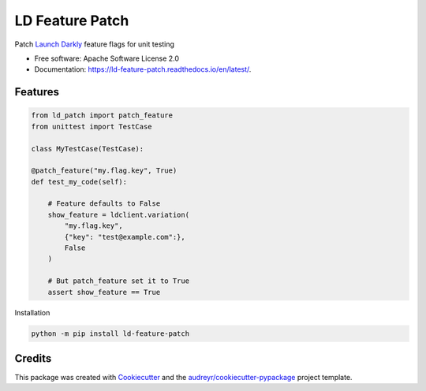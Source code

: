 ================
LD Feature Patch
================


.. image:: https://img.shields.io/pypi/v/ld_patch.svg
        :target: https://pypi.python.org/pypi/ld_patch

.. image:: https://img.shields.io/travis/pymetrics/ld-feature-patch.svg
        :target: https://travis-ci.com/pymetrics/ld-feature-patch

.. image:: https://readthedocs.org/projects/ld-feature-patch/badge/?version=latest
        :target: https://ld-feature-patch.readthedocs.io/en/latest/
        :alt: Documentation Status



Patch `Launch Darkly`_ feature flags for unit testing


* Free software: Apache Software License 2.0
* Documentation: https://ld-feature-patch.readthedocs.io/en/latest/.


Features
--------

.. code:: python

    from ld_patch import patch_feature
    from unittest import TestCase

    class MyTestCase(TestCase):

    @patch_feature("my.flag.key", True)
    def test_my_code(self):

        # Feature defaults to False
        show_feature = ldclient.variation(
            "my.flag.key",
            {"key": "test@example.com":},
            False
        )

        # But patch_feature set it to True
        assert show_feature == True

Installation

.. code:: bash

    python -m pip install ld-feature-patch

Credits
-------

This package was created with Cookiecutter_ and the `audreyr/cookiecutter-pypackage`_ project template.

.. _Cookiecutter: https://github.com/audreyr/cookiecutter
.. _`audreyr/cookiecutter-pypackage`: https://github.com/audreyr/cookiecutter-pypackage
.. _`Launch Darkly`: https://launchdarkly.com/
